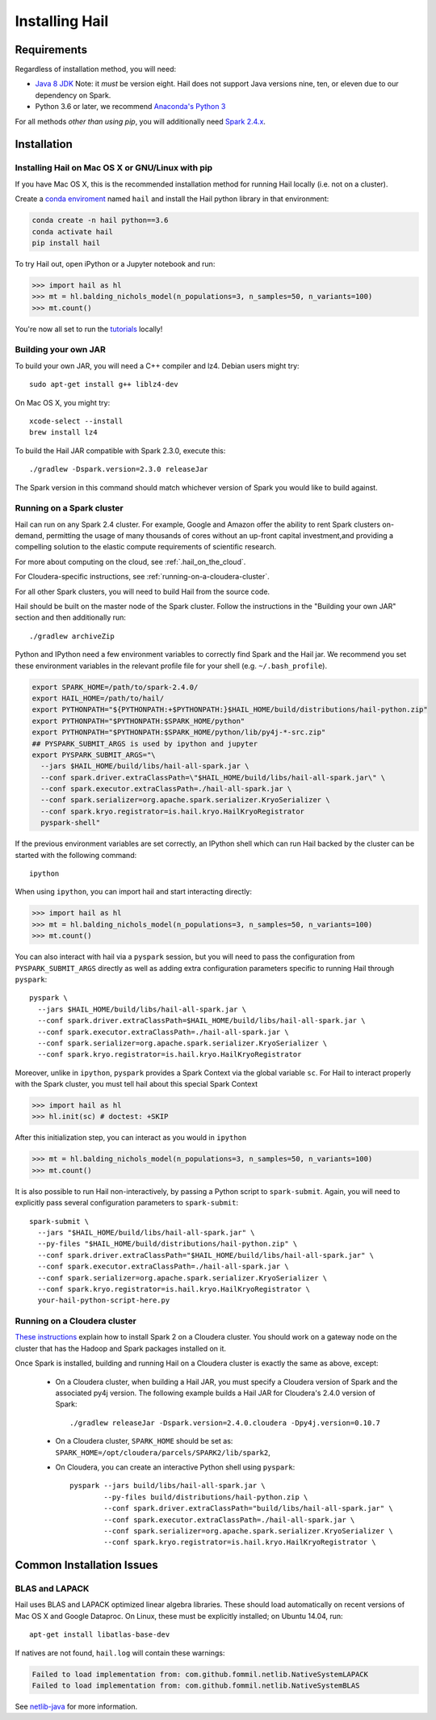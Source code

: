 .. _sec-installation:

===============
Installing Hail
===============

Requirements
------------

Regardless of installation method, you will need:

- `Java 8 JDK
  <http://www.oracle.com/technetwork/java/javase/downloads/jdk8-downloads-2133151.html>`_
  Note: it *must* be version eight. Hail does not support Java versions nine,
  ten, or eleven due to our dependency on Spark.
- Python 3.6 or later, we recommend `Anaconda's Python 3
  <https://www.anaconda.com/download/>`_

For all methods *other than using pip*, you will additionally need `Spark
2.4.x
<https://www.apache.org/dyn/closer.lua/spark/spark-2.4.0/spark-2.4.0-bin-hadoop2.7.tgz>`_.


Installation
------------

Installing Hail on Mac OS X or GNU/Linux with pip
~~~~~~~~~~~~~~~~~~~~~~~~~~~~~~~~~~~~~~~~~~~~~~~~~

If you have Mac OS X, this is the recommended installation method for running
Hail locally (i.e. not on a cluster).

Create a `conda enviroment
<https://conda.io/docs/user-guide/concepts.html#conda-environments>`__ named
``hail`` and install the Hail python library in that environment:

.. code-block:: sh

    conda create -n hail python==3.6
    conda activate hail
    pip install hail

To try Hail out, open iPython or a Jupyter notebook and run:

.. code-block:: python

    >>> import hail as hl
    >>> mt = hl.balding_nichols_model(n_populations=3, n_samples=50, n_variants=100)
    >>> mt.count()

You're now all set to run the
`tutorials <https://hail.is/docs/0.2/tutorials-landing.html>`__ locally!

Building your own JAR
~~~~~~~~~~~~~~~~~~~~~

To build your own JAR, you will need a C++ compiler and lz4. Debian users might
try::

    sudo apt-get install g++ liblz4-dev

On Mac OS X, you might try::

    xcode-select --install
    brew install lz4

To build the Hail JAR compatible with Spark 2.3.0, execute this::

    ./gradlew -Dspark.version=2.3.0 releaseJar

The Spark version in this command should match whichever version of Spark you
would like to build against.

Running on a Spark cluster
~~~~~~~~~~~~~~~~~~~~~~~~~~

Hail can run on any Spark 2.4 cluster. For example, Google and Amazon offer
the ability to rent Spark clusters on-demand, permitting the usage of many
thousands of cores without an up-front capital investment,and providing a
compelling solution to the elastic compute requirements of scientific research.

For more about computing on the cloud, see :ref:`.hail_on_the_cloud`.

For Cloudera-specific instructions, see :ref:`running-on-a-cloudera-cluster`.

For all other Spark clusters, you will need to build Hail from the source code.

Hail should be built on the master node of the Spark cluster. Follow the
instructions in the "Building your own JAR" section and then additionally run::

    ./gradlew archiveZip

Python and IPython need a few environment variables to correctly find Spark and
the Hail jar. We recommend you set these environment variables in the relevant
profile file for your shell (e.g. ``~/.bash_profile``).

.. code-block:: sh

    export SPARK_HOME=/path/to/spark-2.4.0/
    export HAIL_HOME=/path/to/hail/
    export PYTHONPATH="${PYTHONPATH:+$PYTHONPATH:}$HAIL_HOME/build/distributions/hail-python.zip"
    export PYTHONPATH="$PYTHONPATH:$SPARK_HOME/python"
    export PYTHONPATH="$PYTHONPATH:$SPARK_HOME/python/lib/py4j-*-src.zip"
    ## PYSPARK_SUBMIT_ARGS is used by ipython and jupyter
    export PYSPARK_SUBMIT_ARGS="\
      --jars $HAIL_HOME/build/libs/hail-all-spark.jar \
      --conf spark.driver.extraClassPath=\"$HAIL_HOME/build/libs/hail-all-spark.jar\" \
      --conf spark.executor.extraClassPath=./hail-all-spark.jar \
      --conf spark.serializer=org.apache.spark.serializer.KryoSerializer \
      --conf spark.kryo.registrator=is.hail.kryo.HailKryoRegistrator
      pyspark-shell"

If the previous environment variables are set correctly, an IPython shell which
can run Hail backed by the cluster can be started with the following command::

    ipython

When using ``ipython``, you can import hail and start interacting directly:

.. code-block:: python

    >>> import hail as hl
    >>> mt = hl.balding_nichols_model(n_populations=3, n_samples=50, n_variants=100)
    >>> mt.count()

You can also interact with hail via a ``pyspark`` session, but you will need to
pass the configuration from ``PYSPARK_SUBMIT_ARGS`` directly as well as adding
extra configuration parameters specific to running Hail through ``pyspark``::

    pyspark \
      --jars $HAIL_HOME/build/libs/hail-all-spark.jar \
      --conf spark.driver.extraClassPath=$HAIL_HOME/build/libs/hail-all-spark.jar \
      --conf spark.executor.extraClassPath=./hail-all-spark.jar \
      --conf spark.serializer=org.apache.spark.serializer.KryoSerializer \
      --conf spark.kryo.registrator=is.hail.kryo.HailKryoRegistrator

Moreover, unlike in ``ipython``, ``pyspark`` provides a Spark Context via the
global variable ``sc``. For Hail to interact properly with the Spark cluster,
you must tell hail about this special Spark Context

.. code-block:: python

    >>> import hail as hl
    >>> hl.init(sc) # doctest: +SKIP

After this initialization step, you can interact as you would in ``ipython``

.. code-block:: python

    >>> mt = hl.balding_nichols_model(n_populations=3, n_samples=50, n_variants=100)
    >>> mt.count()

It is also possible to run Hail non-interactively, by passing a Python script to
``spark-submit``. Again, you will need to explicitly pass several configuration
parameters to ``spark-submit``::

    spark-submit \
      --jars "$HAIL_HOME/build/libs/hail-all-spark.jar" \
      --py-files "$HAIL_HOME/build/distributions/hail-python.zip" \
      --conf spark.driver.extraClassPath="$HAIL_HOME/build/libs/hail-all-spark.jar" \
      --conf spark.executor.extraClassPath=./hail-all-spark.jar \
      --conf spark.serializer=org.apache.spark.serializer.KryoSerializer \
      --conf spark.kryo.registrator=is.hail.kryo.HailKryoRegistrator \
      your-hail-python-script-here.py

.. _running-on-a-cloudera-cluster:

Running on a Cloudera cluster
~~~~~~~~~~~~~~~~~~~~~~~~~~~~~

`These instructions
<https://www.cloudera.com/documentation/spark2/latest/topics/spark2_installing.html>`_
explain how to install Spark 2 on a Cloudera cluster. You should work on a
gateway node on the cluster that has the Hadoop and Spark packages installed on
it.

Once Spark is installed, building and running Hail on a Cloudera cluster is exactly
the same as above, except:

 - On a Cloudera cluster, when building a Hail JAR, you must specify a Cloudera
   version of Spark and the associated py4j version. The following example
   builds a Hail JAR for Cloudera's
   2.4.0 version of Spark::

    ./gradlew releaseJar -Dspark.version=2.4.0.cloudera -Dpy4j.version=0.10.7

 - On a Cloudera cluster, ``SPARK_HOME`` should be set as:
   ``SPARK_HOME=/opt/cloudera/parcels/SPARK2/lib/spark2``,

 - On Cloudera, you can create an interactive Python shell using ``pyspark``::

    pyspark --jars build/libs/hail-all-spark.jar \
            --py-files build/distributions/hail-python.zip \
            --conf spark.driver.extraClassPath="build/libs/hail-all-spark.jar" \
            --conf spark.executor.extraClassPath=./hail-all-spark.jar \
            --conf spark.serializer=org.apache.spark.serializer.KryoSerializer \
            --conf spark.kryo.registrator=is.hail.kryo.HailKryoRegistrator \


Common Installation Issues
--------------------------


BLAS and LAPACK
~~~~~~~~~~~~~~~

Hail uses BLAS and LAPACK optimized linear algebra libraries. These should load automatically on recent versions of Mac OS X and Google Dataproc. On Linux, these must be explicitly installed; on Ubuntu 14.04, run::

    apt-get install libatlas-base-dev

If natives are not found, ``hail.log`` will contain these warnings:

.. code-block:: text

    Failed to load implementation from: com.github.fommil.netlib.NativeSystemLAPACK
    Failed to load implementation from: com.github.fommil.netlib.NativeSystemBLAS

See `netlib-java <http://github.com/fommil/netlib-java>`_ for more information.

